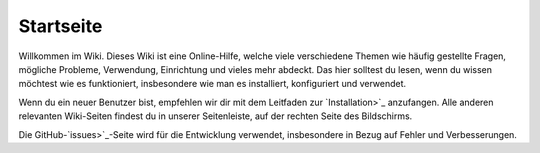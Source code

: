 Startseite
===================================

Willkommen im Wiki. Dieses Wiki ist eine Online-Hilfe, welche viele verschiedene Themen wie häufig gestellte Fragen, mögliche Probleme, Verwendung, Einrichtung und vieles mehr abdeckt. Das hier solltest du lesen, wenn du wissen möchtest wie es funktioniert, insbesondere wie man es installiert, konfiguriert und verwendet.

Wenn du ein neuer Benutzer bist, empfehlen wir dir mit dem Leitfaden zur `Installation>`_ anzufangen. Alle anderen relevanten Wiki-Seiten findest du in unserer Seitenleiste, auf der rechten Seite des Bildschirms.

Die GitHub-`issues>`_-Seite wird für die Entwicklung verwendet, insbesondere in Bezug auf Fehler und Verbesserungen.

.. _Installation: <https://github.com/Meisterschulen-am-Ostbahnhof-Munchen/Install-ISOBUS-Environment/wiki/Setting-up
.. _issues: <https://github.com/Meisterschulen-am-Ostbahnhof-Munchen/Install-ISOBUS-Environment/issues
